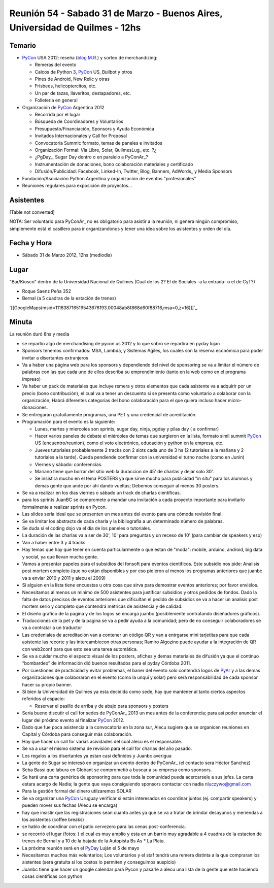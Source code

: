 
Reunión 54  - Sabado 31 de Marzo - Buenos Aires, Universidad de Quilmes - 12hs
==============================================================================

Temario
~~~~~~~

* PyCon_ USA 2012: reseña (`blog M.R.`_) y sorteo de merchandizing:

  * Remeras del evento

  * Calcos de Python 3, PyCon_ US, Builbot y otros

  * Pines de Android, New Relic y otras

  * Frisbees, helicoptercitos, etc.

  * Un par de tazas, llaveritos, destapadores, etc.

  * Folleteria en general

* Organización de PyCon_ Argentina 2012

  * Recorrida por el lugar

  * Búsqueda de Coordinadores y Voluntarios

  * Presupuesto/Financiación, Sponsors y Ayuda Económica

  * Invitados Internacionales y Call for Proposal

  * Convocatoria Summit: formato, temas de paneles e invitados

  * Organización Formal: Via Libre, Solar, QuilmesLug_ etc. ?¿

  * ¿PgDay_, Sugar Day dentro o en paralelo a PyConAr_?

  * Instrumentación de donaciones, bono colaboración materiales y certificado

  * Difusión/Publicidad: Facebook, Linked-In, Twitter, Blog, Banners, AdWords_ y Media Sponsors

* Fundación/Asociación Python Argentina y organización de eventos "profesionales"

* Reuniones regulares para exposición de proyectos...

Asistentes
~~~~~~~~~~

[Table not converted]

NOTA: Ser voluntario para PyConAr_ no es obligatorio para asistir a la reunión, ni genera ningún compromiso, simplemente está el casillero para ir organizandonos y tener una idea sobre los asistentes y orden del día.

Fecha y Hora
~~~~~~~~~~~~

* Sábado 31 de Marzo 2012, 12hs (mediodia)

Lugar
~~~~~

"Bar/Kiosco" dentro de la Universidad Nacional de Quilmes (Cual de los 2? El de Sociales -a la entrada- o el de CyT?)

* Roque Saenz Peña 352

* Bernal (a 5 cuadras de la estación de trenes)

`[[GoogleMaps(msid=111638716519543676193.00048ab8f868d60f88716,msa=0,z=16)]]`_

Minuta
~~~~~~

La reunión duró 8hs y media

* se repartio algo de merchandising de pycon us 2012 y lo que sobro se repartira en pyday lujan

* Sponsors tenemos confirmados: MSA, Lambda, y Sistemas Ágiles, los cuales son la reserva económica para poder invitar a disertantes extranjeros

* Va a haber una página web para los sponsors y dependiendo del nivel de sponsoring se va a limitar el número de palabras con las que cada uno de ellos describa su emprendimiento (tanto en la web como en el programa impreso)

* Va haber un pack de materiales que incluye remera y otros elementos que cada asistente va a adquirir por un precio (bono contribución), el cual va a tener un descuento si se presenta como voluntario a colaborar con la organización; Habrá diferentes categorías del bono colaboración para el que quiera incluso hacer micro-donaciones.

* Se entregarán gratuitamente programas, una PET y una credencial de acreditación.

* Programación para el evento es la siguiente:

  * Lunes, martes y miercoles son sprints, sugar day, ninja, pgday y pilas day ( a confirmar)

  * Hacer varios paneles de debate el miércoles de temas que surgieron en la lista, formato simil summit PyCon_ US (encuentro/reunion), como el voto electrónico, educación y python en la empresa, etc.

  * Jueves tutoriales probablemente 2 tracks con 2 slots cada uno de 3 hs (2 tutoriales a la mañana  y 2 tutoriales a la tarde). Queda pendiende confirmar con la universidad el turno noche (como en Junin)

  * Viernes y sábado: conferencias.

  * Mariano tiene que borrar del sitio web la duraccion de 45' de charlas y dejar solo 30'.

  * Se insistira mucho en el tema POSTERS ya que sirve mucho para publicidad "in situ" para los alumnos y demas gente que ande por ahí dando vueltas; Debemos conseguir al menos 30 posters.

* Se va a realizar en los días viernes o sábado un track de charlas científicas.

* para los sprints JuanBC se compromete a mandar una invitación a cada proyecto importante para invitarlo formalmente a realizar sprints en Pycon.

* Las slides sería ideal que se presenten un mes antes del evento para una cómoda revisión final.

* Se va  limitar los abstracts de cada charla y la bibliografía a un determinado número de palabras.

* Se duda si el coding dojo va el dia de los paneles o tutoriales.

* La duración de las charlas va a ser de 30', 10' para preguntas y un receso de 10' (para cambiar de speakers y eso)

* Van a haber entre 3 y 4 tracks.

* Hay temas que hay que tener en cuenta particularmente o que estan de "moda": mobile, arduino, android, big data y social, ya que llevan mucha gente.

* Vamos a presentar papeles para el subsidios del fonsoft para eventos cientificos. Este subsidio nos pide: Analisis post mortem completo (que no están disponibles y por eso pidieron al menos los programas anteriores que juanbc va a enviar 2010 y 2011 y alecu el 2009)

* Si alguien en la lista tiene encuestas u otra cosa que sirva para demostrar eventos anteriores; por favor enviélos.

* Necesitamos al menos un minimo de 500 asistentes para justificar subsidios y otros pedidos de fondos. Dado la falta de datos precisos de eventos anteriores que dificultan el pedido de subsidios se va a hacer un analisis post mortem serio y completo que contendrá métricas de asistencia y de calidad.

* El diseño grafico de la pagina y de los logos se encarga juanbc (posiblemente contratando diseñadores gráficos).

* Traducciones de la pet y de la pagina se va a pedir ayuda a la comunidad; pero de no conseguir colaboradores se va a contratar a un traductor

* Las credeniales de acreditación van a contener un código QR y van a entrgarse mini tarjetitas para que cada asistente las recorte y las intercambiecon otras personas; Ramiro Algozino puede ayudar a la integración de QR con web2conf para que esto sea una tarea automática.

* Se va a cuidar mucho el aspecto visual de los posters, afiches y demas materiales de difusión ya que el continuo “bombardeo” de información dió buenos resultados para el pyday Córdoba 2011.

* Por cuestiones de practicidad y evitar problemas,  el baner del evento solo contendrá logos de PyAr_ y a las demas organizaciones que colaboraron en el evento (como la unqui y solar) pero será responsabilidad de cada sponsor hacer su propio banner.

* Si bien la Universidad de Quilmes ya esta decidida como sede, hay que mantener al tanto ciertos aspectos referidos al espacio:

  * Reservar el pasillo de arriba y de abajo para sponsors y posters

* Sería bueno discutir el call for sedes de PyConAr_ 2013 un mes antes de la conferencia; para así poder anunciar el lugar del  próximo evento al finalizar PyCon_ 2012.

* Dado que fue poca asistencia a la convocatoria en la zona sur, Alecu sugiere que se organicen reuniones en Capital y Córdoba para conseguir más colaboración.

* Hay que hacer un call for varias acividades del cual alecu es el responsable.

* Se va a usar el mismo sistema de revisión para el call for charlas del año pasado.

* Los regalos a los disertantes ya estan casi definidos y Juanbc averigua

* La gente de Sugar se interesó en organizar un evento dentro de PyConAr_ (el contacto sera Héctor Sanchez)

* Seba Bassi que labura en Globant se comprometió a buscar a su empresa como sponsors.

* Se hará una carta genérica de sponsoring para que toda la comunidad pueda acercarsele a sus jefes. La carta estara acargo de Nadia; la gente que vaya consiguiendo sponsors contactar con nadia `nluczywo@gmail.com`_

* Para la gestión formal del dinero utilzaremos SOLAR

* Se va organizar una PyCon_ Uruguay verificar si están interesados en coordinar juntos (ej. compartir speakers) y pueden mover sus fechas (Alecu se encarga)

* hay que insistir que las registraciones sean cuanto antes ya que se va a tratar de brindar desayunos y meriendas a los asistentes (coffee breaks)

* se hablo de coordinar con el patio cervezero para las cenas post-conferencia.

* se recorrió el lugar (fotos: ) el cual es muy amplio y esta en un barrio muy agradable a 4 cuadras de la estacion de trenes de Bernal y a 10 de la bajada de la Autopista Bs As     * La Plata.

* La próxima reunión será en el PyDay_ Luján el 5 de mayo

* Necesitamos muchos más voluntarios; Los voluntarios y el staf tendrá una remera distinta a la que compraran los aistentes (será gratuita si los costos lo permiten y conseguimos auspicio)

* Juanbc tiene que hacer un google calendar para Pycon y pasarle a alecu una lista de la gente que este haciendo cosas cientificas con python

.. ############################################################################

.. _blog M.R.: http://reingart.blogspot.com.ar/2012/03/pycon-us-2012.html

.. _nluczywo@gmail.com: mailto:nluczywo@gmail.com

.. _pyar: /pages/pyar/index.html
.. _pyday: /pages/pyday/index.html
.. _pycon: /pages/pycon/index.html
